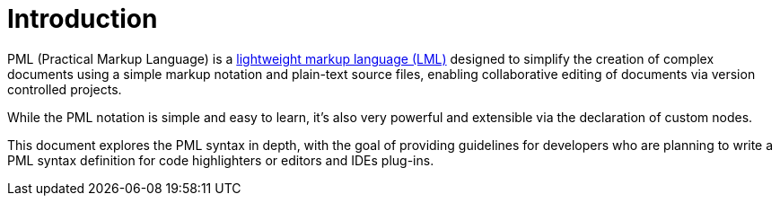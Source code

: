 [preface]
= Introduction

PML (Practical Markup Language) is a
https://en.wikipedia.org/wiki/Lightweight_markup_language[lightweight markup language (LML)^, title="Wikipedia page 'Lightweight markup language'"]
designed to simplify the creation of complex documents using a simple markup notation and plain-text source files, enabling collaborative editing of documents via version controlled projects.

While the PML notation is simple and easy to learn, it's also very powerful and extensible via the declaration of custom nodes.

This document explores the PML syntax in depth, with the goal of providing guidelines for developers who are planning to write a PML syntax definition for code highlighters or editors and IDEs plug-ins.

// EOF //
